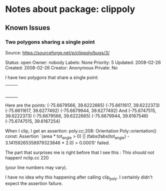 * Notes about package: clippoly
** Known Issues
*** Two polygons sharing a single point
Source: https://sourceforge.net/p/clippoly/bugs/3/

Status: open
Owner: nobody
Labels: None
Priority: 5
Updated: 2008-02-26
Created: 2008-02-26
Creator: Anonymous
Private: No

I have two polygons that share a single point:
+--+
| |
+--+--+
| |
+--+

Here are the points:
(-75.6679566, 39.6222665)
(-75.6611617, 39.6222373)
(-75.6611617, 39.6277492)
(-75.6679944, 39.6277492)
And
(-75.6747515, 39.6222373)
(-75.6679566, 39.6222665)
(-75.6679944, 39.6167546)
(-75.6747515, 39.6167254)

When I clip, I get an assertion:
poly.cc:208: Orientation Poly::orientation() const: Assertion `(area * tot_angle > 0) || (fabs(fabs(tot_angle) - 3.14159265358979323846 * 2.0) > 0.0001)' failed.

The part that surprises me is right before that I see this :
This should not happen! nclip.cc 220

(your line numbers may vary).

I have no idea why this happening after calling clip_poly. I certainly didn't expect the assertion failure.
